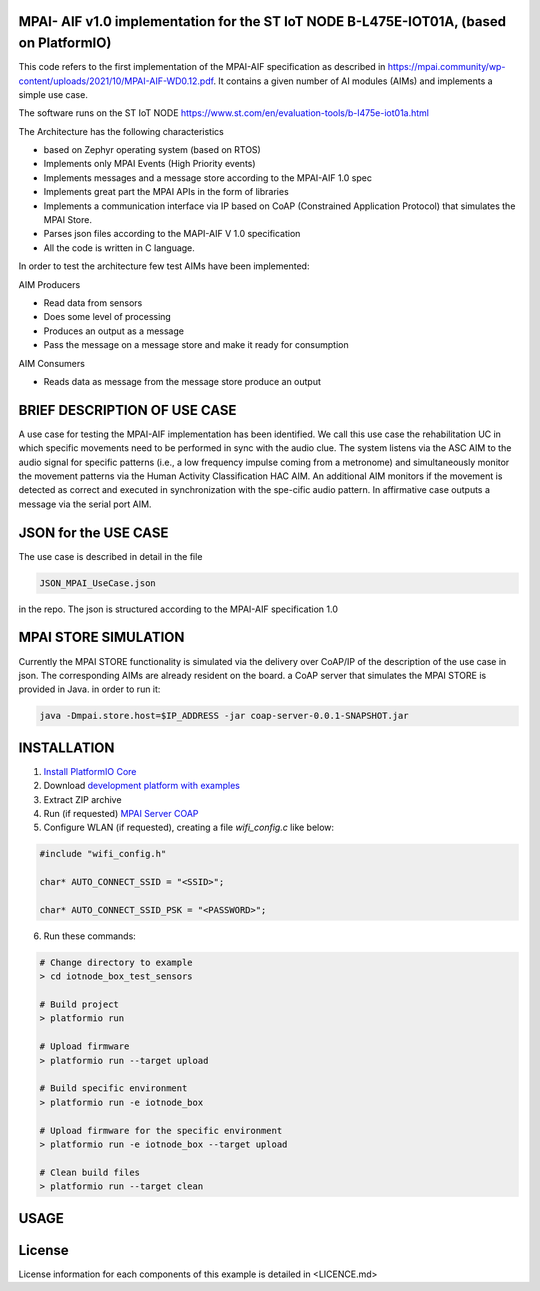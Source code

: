 MPAI- AIF v1.0 implementation for the ST IoT NODE B-L475E-IOT01A, (based on PlatformIO)
=====================================
This code refers to the first implementation of the MPAI-AIF specification as described in https://mpai.community/wp-content/uploads/2021/10/MPAI-AIF-WD0.12.pdf. It contains a given number of AI modules (AIMs) and implements a simple use case.

The software runs on the ST IoT NODE https://www.st.com/en/evaluation-tools/b-l475e-iot01a.html

The Architecture has the following characteristics

•	based on Zephyr operating system (based on RTOS)

•	Implements only MPAI Events (High Priority events)

•	Implements messages and a message store according to the MPAI-AIF 1.0 spec

•	Implements great part the MPAI APIs in the form of libraries

•	Implements a communication interface via IP based on CoAP  (Constrained Application Protocol) that simulates the MPAI Store.

•	Parses json files according to the MAPI-AIF V 1.0 specification

•	All the code is written in C language.
 
In order to test the architecture few test AIMs have been implemented:

AIM Producers  

•	Read data from sensors 

•	Does some level of processing

•	Produces an output as a message

•	Pass the message on a message store and make it ready for consumption 

AIM Consumers

•	Reads data as message from the message store produce an output



BRIEF DESCRIPTION OF USE CASE
=====================================    

A use case for testing the MPAI-AIF implementation has been identified. We call this use case the rehabilitation UC in which specific movements need to be performed in sync with the audio clue. The system listens via the ASC AIM to the audio signal for specific patterns (i.e., a low frequency impulse coming from a metronome) and simultaneously monitor the movement patterns via the Human Activity Classification HAC AIM.  An additional AIM monitors if the movement is detected as correct and executed in synchronization with the spe-cific audio pattern. In affirmative case outputs a message via the serial port AIM.  

JSON for the USE CASE
=====================================    
The use case is described in detail in the file

.. code-block:: bash

    JSON_MPAI_UseCase.json 

in the repo. The json is structured according to the MPAI-AIF specification 1.0

MPAI STORE SIMULATION
=====================================  
Currently the MPAI STORE functionality is simulated via the delivery over CoAP/IP of the description of the use case in json. The corresponding AIMs are already resident on the board. a CoAP server that simulates the MPAI STORE is provided in Java.
in order to run it:

.. code-block:: bash

      java -Dmpai.store.host=$IP_ADDRESS -jar coap-server-0.0.1-SNAPSHOT.jar

INSTALLATION
=====================================    
1. `Install PlatformIO Core <http://docs.platformio.org/page/core.html>`_
2. Download `development platform with examples <https://github.com/platformio/platform-ststm32/archive/develop.zip>`_
3. Extract ZIP archive
4. Run (if requested) `MPAI Server COAP <https://github.com/dbortoluzzi/mpai_store_coap_server>`_
5. Configure WLAN (if requested), creating a file *wifi_config.c* like below:

.. code-block:: c

    #include "wifi_config.h"

    char* AUTO_CONNECT_SSID = "<SSID>";

    char* AUTO_CONNECT_SSID_PSK = "<PASSWORD>";


6. Run these commands:

.. code-block:: bash

    # Change directory to example
    > cd iotnode_box_test_sensors

    # Build project
    > platformio run

    # Upload firmware
    > platformio run --target upload

    # Build specific environment
    > platformio run -e iotnode_box

    # Upload firmware for the specific environment
    > platformio run -e iotnode_box --target upload

    # Clean build files
    > platformio run --target clean
    
USAGE    
=====================================    

License
=====================================    
License information for each components of this example is detailed in <LICENCE.md>
